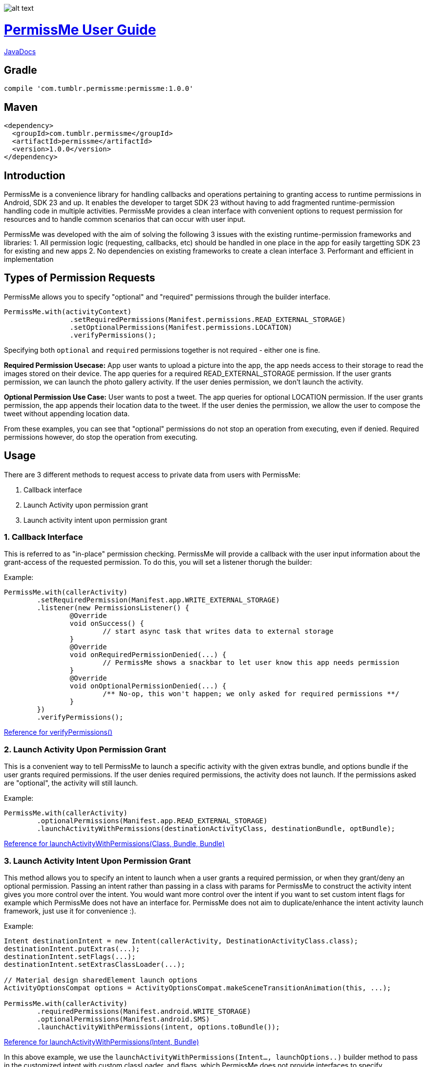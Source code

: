 image::/sample/src/main/res/drawable/logo_144.png[alt text]

= https://tumblr.github.io/PermissMe/[PermissMe User Guide]

https://tumblr.github.io/PermissMe/java-docs.html[JavaDocs]

## Gradle
```
compile 'com.tumblr.permissme:permissme:1.0.0'
```

## Maven
```
<dependency>
  <groupId>com.tumblr.permissme</groupId>
  <artifactId>permissme</artifactId>
  <version>1.0.0</version>
</dependency>
```

== Introduction
PermissMe is a convenience library for handling callbacks and operations pertaining to granting access to runtime
permissions in Android, SDK 23 and up. It enables the developer to target SDK 23 without having to add
fragmented runtime-permission handling code in multiple activities. PermissMe provides a clean interface with
convenient options to request permission for resources and to handle common scenarios that can occur with user input.

PermissMe was developed with the aim of solving the following 3 issues with the existing runtime-permission
frameworks and libraries:
1. All permission logic (requesting, callbacks, etc) should be handled in one place in the app for easily targetting
SDK 23 for existing and new apps
2. No dependencies on existing frameworks to create a clean interface
3. Performant and efficient in implementation

== Types of Permission Requests
PermissMe allows you to specify "optional" and "required" permissions through the builder interface.

[source,java]
PermissMe.with(activityContext)
		.setRequiredPermissions(Manifest.permissions.READ_EXTERNAL_STORAGE)
		.setOptionalPermissions(Manifest.permissions.LOCATION)
		.verifyPermissions();

Specifying both `optional` and `required` permissions together is not required - either one is fine.

*Required Permission Usecase:*
App user wants to upload a picture into the app, the app needs access to their storage to read the images stored on
their device. The app queries for a required READ_EXTERNAL_STORAGE permission. If the user grants permission, we can
launch the photo gallery activity. If the user denies permission, we don't launch the activity.

*Optional Permission Use Case:*
User wants to post a tweet. The app queries for optional LOCATION permission. If the user grants permission, the app appends their location data to the tweet. If the user denies the permission, we allow the user to compose the tweet without appending location data.

From these examples, you can see that "optional" permissions do not stop an operation from executing, even if denied. Required permissions however, do stop the operation from executing.


== Usage
There are 3 different methods to request access to private data from users with PermissMe:

1. Callback interface
2. Launch Activity upon permission grant
3. Launch activity intent upon permission grant

=== 1. Callback Interface
This is referred to as "in-place" permission checking. PermissMe will provide a callback with the user input
information about the grant-access of the requested permission. To do this, you will set a listener thorugh the builder:

Example:

[source,java]
PermissMe.with(callerActivity)
	.setRequiredPermission(Manifest.app.WRITE_EXTERNAL_STORAGE)
	.listener(new PermissionsListener() {
		@Override
		void onSuccess() {
			// start async task that writes data to external storage
		}
		@Override
		void onRequiredPermissionDenied(...) {
			// PermissMe shows a snackbar to let user know this app needs permission
		}
		@Override
		void onOptionalPermissionDenied(...) {
			/** No-op, this won't happen; we only asked for required permissions **/
		}
	})
	.verifyPermissions();

https://tumblr.github.io/PermissMe/com/tumblr/permissme/PermissMe.Builder.html#verifyPermissions()[Reference for verifyPermissions()]

=== 2. Launch Activity Upon Permission Grant
This is a convenient way to tell PermissMe to launch a specific activity with the given extras bundle, and options
bundle if the user grants required permissions. If the user denies required permissions, the activity does not launch. If the permissions asked are "optional", the activity will still launch.

Example:

[source,java]
PermissMe.with(callerActivity)
	.optionalPermissions(Manifest.app.READ_EXTERNAL_STORAGE)
	.launchActivityWithPermissions(destinationActivityClass, destinationBundle, optBundle);

https://tumblr.github.io/PermissMe/com/tumblr/permissme/PermissMe.Builder.html#launchActivityWithPermissions(java.lang.Class,%20android.os.Bundle,%20android.os.Bundle)[Reference for launchActivityWithPermissions(Class, Bundle, Bundle)]

=== 3. Launch Activity Intent Upon Permission Grant
This method allows you to specify an intent to launch when a user grants a required permission, or when they
grant/deny an optional permission. Passing an intent rather than passing in a class with params for PermissMe to
construct the activity intent gives you more control over the intent. You would want more control over the intent if
you want to set custom intent flags for example which PermissMe does not have an interface for. PermissMe does not
aim to duplicate/enhance the intent activity launch framework, just use it for convenience :).

Example:

```
Intent destinationIntent = new Intent(callerActivity, DestinationActivityClass.class);
destinationIntent.putExtras(...);
destinationIntent.setFlags(...);
destinationIntent.setExtrasClassLoader(...);

// Material design sharedElement launch options
ActivityOptionsCompat options = ActivityOptionsCompat.makeSceneTransitionAnimation(this, ...);

PermissMe.with(callerActivity)
        .requiredPermissions(Manifest.android.WRITE_STORAGE)
        .optionalPermissions(Manifest.android.SMS)
        .launchActivityWithPermissions(intent, options.toBundle());
```
https://tumblr.github.io/PermissMe/com/tumblr/permissme/PermissMe.Builder.html#launchActivityWithPermissions(android.content.Intent,%20android.os.Bundle)[Reference for launchActivityWithPermissions(Intent, Bundle)]

In this above example, we use the `launchActivityWithPermissions(Intent..., launchOptions..)` builder method to pass
in the customized intent with custom classLoader, and flags, which PermissMe does not provide interfaces to specify.

== Terminology

*Granted Permission:* The user tapped "Allow" on the permission system dialog.

*Denied Permission:* The user tapped "Deny" on the permission system dialog.

*Auto Denied Permission:* The user selected the "Do Not Ask Again" checkbox.

*Destination Activity:* The activity that will be launched once the user grants access to a permission.

*Required Permission:* Permission that your app requires in order to be able to continue flow of execution. If this
permission is not granted by the user, nothing will be executed.

*Optional Permission:* Permission that your app requires to provide a better user experience, but is not necessary for
the actual feature to function.

== Example Usage Scenarios

=== Logging When User Taps Allow or Deny on a Permission
```
PermissMe.with(callerActivity)
        .setRequiredPermissions(
            Manifest.android.WRITE_STORAGE,
            Manifest.android.READ_STORAGE
        )
        .listener(new PermissionListener() {
                    onRequiredPermissionDenied(final String[] deniedPermissions, boolean[] isAutoDenied) {
                    	// Log to server user denied these permissions
                    }
                    onOptionalPermissionDenied(final String[] deniedPermissions, boolean[] isAutoDenied) {
                    	// Log to server user denied these permissions
                    }
                    onSuccess() {
                    	// Log to server user allowed permissions
                    }
        })
        .verifyPermissions();
```
=== Request permission to start activity with result
```
PermissMe.with(callerActivity)
        .requiredPermissions(
            Manifest.android.WRITE_STORAGE,
            Manifest.android.READ_STORAGE
        )
        .requestCode(DESTINATION_REQEUST_CODE)
        .launchActivityWithPermissions(DestinationActivity.class, extrasBundle, null);
```

=== Request permission to start intent with the caller fragment handling the result of the activity
```
Intent destinationIntent = new Intent(callerActivity, DestinationActivityClass.class);
destinationIntent.setFlags(...);

PermissMe.with(callerActivity)
        .requiredPermissions(Manifest.android.WRITE_STORAGE)
        .optionalPermissions(Manifest.android.SMS)
        .targetFragment(this)
        .requestCode(DESTINATION_REQUEST_CODE)
        .launchActivityWithPermissions(intent, null);
```

=== More Combinations
```
PermissMe.with(callerActivity)
        .setRequiredPermissions(Manifest.android.WRITE_STORAGE)
        .setOptionalPermissions(Manifest.android.SMS)
        .targetFragment(this)
        .requestCode(DESTINATION_REQUEST_CODE)
        .customAutoFailureMessage("Need permissions to launch this")
        .finishActivityUponResult()
        .introAnimationType(PermissMeAnimUtils.TransitionType.FADE)
        .listener(new PermissionListenerAdapter())
        .launchActivityWithPermissions(DestinationActivity.class, null, null);
```

== Further Info About Arch
PermissMe  handles all logic on whether to request permissions. There is a fragment that has no UI (headless
fragment) that adds itself to the caller activity when the user tries to request
permissions. It is a fragment rather than a simple helper class to be able to encapsulate all the runtime
permission logic including receiving system callbacks when the user interacts with the permission dialog; making it a
 fragment also reduces the chance of memory leaks.

In order to launch destination activities, PermissMe fragment creates an intent and sets the specified extras bundle.
 It launches this intent if the user granted the required permissions or was queried for optional permissions.

